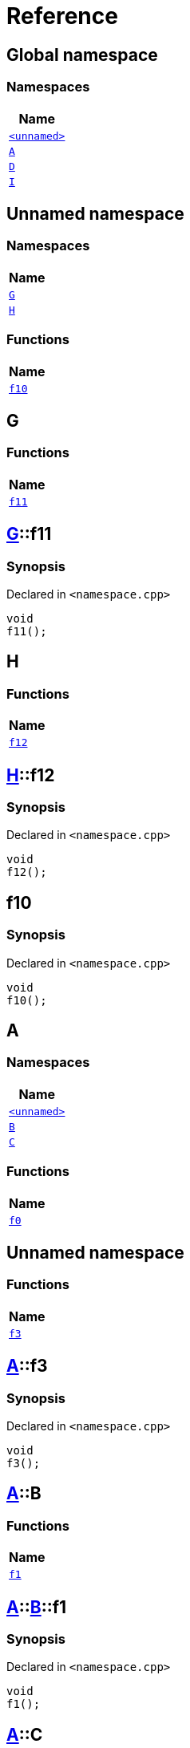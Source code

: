 = Reference
:mrdocs:

[#index]
== Global namespace


=== Namespaces

[cols=1]
|===
| Name 

| <<00namespace,`&lt;unnamed&gt;`>> 

| <<A,`A`>> 

| <<D,`D`>> 

| <<I,`I`>> 

|===

[#00namespace]
== Unnamed namespace


=== Namespaces

[cols=1]
|===
| Name 

| <<00namespace-G,`G`>> 

| <<00namespace-H,`H`>> 

|===
=== Functions

[cols=1]
|===
| Name 

| <<00namespace-f10,`f10`>> 

|===

[#00namespace-G]
== G


=== Functions

[cols=1]
|===
| Name 

| <<00namespace-G-f11,`f11`>> 

|===

[#00namespace-G-f11]
== <<00namespace-G,G>>::f11


=== Synopsis


Declared in `&lt;namespace&period;cpp&gt;`

[source,cpp,subs="verbatim,replacements,macros,-callouts"]
----
void
f11();
----

[#00namespace-H]
== H


=== Functions

[cols=1]
|===
| Name 

| <<00namespace-H-f12,`f12`>> 

|===

[#00namespace-H-f12]
== <<00namespace-H,H>>::f12


=== Synopsis


Declared in `&lt;namespace&period;cpp&gt;`

[source,cpp,subs="verbatim,replacements,macros,-callouts"]
----
void
f12();
----

[#00namespace-f10]
== f10


=== Synopsis


Declared in `&lt;namespace&period;cpp&gt;`

[source,cpp,subs="verbatim,replacements,macros,-callouts"]
----
void
f10();
----

[#A]
== A


=== Namespaces

[cols=1]
|===
| Name 

| <<A-00namespace,`&lt;unnamed&gt;`>> 

| <<A-B,`B`>> 

| <<A-C,`C`>> 

|===
=== Functions

[cols=1]
|===
| Name 

| <<A-f0,`f0`>> 

|===

[#A-00namespace]
== Unnamed namespace


=== Functions

[cols=1]
|===
| Name 

| <<A-00namespace-f3,`f3`>> 

|===

[#A-00namespace-f3]
== <<A,A>>::f3


=== Synopsis


Declared in `&lt;namespace&period;cpp&gt;`

[source,cpp,subs="verbatim,replacements,macros,-callouts"]
----
void
f3();
----

[#A-B]
== <<A,A>>::B


=== Functions

[cols=1]
|===
| Name 

| <<A-B-f1,`f1`>> 

|===

[#A-B-f1]
== <<A,A>>::<<A-B,B>>::f1


=== Synopsis


Declared in `&lt;namespace&period;cpp&gt;`

[source,cpp,subs="verbatim,replacements,macros,-callouts"]
----
void
f1();
----

[#A-C]
== <<A,A>>::C


=== Functions

[cols=1]
|===
| Name 

| <<A-C-f2,`f2`>> 

|===

[#A-C-f2]
== <<A,A>>::<<A-C,C>>::f2


=== Synopsis


Declared in `&lt;namespace&period;cpp&gt;`

[source,cpp,subs="verbatim,replacements,macros,-callouts"]
----
void
f2();
----

[#A-f0]
== <<A,A>>::f0


=== Synopsis


Declared in `&lt;namespace&period;cpp&gt;`

[source,cpp,subs="verbatim,replacements,macros,-callouts"]
----
void
f0();
----

[#D]
== D


=== Namespaces

[cols=1]
|===
| Name 

| <<D-00namespace,`&lt;unnamed&gt;`>> 

| <<D-E,`E`>> 

| <<D-F,`F`>> 

|===
=== Functions

[cols=1]
|===
| Name 

| <<D-f5,`f5`>> 

|===

[#D-00namespace]
== Unnamed namespace


=== Functions

[cols=1]
|===
| Name 

| <<D-00namespace-f8,`f8`>> 

|===

[#D-00namespace-f8]
== <<D,D>>::f8


=== Synopsis


Declared in `&lt;namespace&period;cpp&gt;`

[source,cpp,subs="verbatim,replacements,macros,-callouts"]
----
void
f8();
----

[#D-E]
== <<D,D>>::E


=== Functions

[cols=1]
|===
| Name 

| <<D-E-f6,`f6`>> 

|===

[#D-E-f6]
== <<D,D>>::<<D-E,E>>::f6


=== Synopsis


Declared in `&lt;namespace&period;cpp&gt;`

[source,cpp,subs="verbatim,replacements,macros,-callouts"]
----
void
f6();
----

[#D-F]
== <<D,D>>::F


=== Functions

[cols=1]
|===
| Name 

| <<D-F-f7,`f7`>> 

|===

[#D-F-f7]
== <<D,D>>::<<D-F,F>>::f7


=== Synopsis


Declared in `&lt;namespace&period;cpp&gt;`

[source,cpp,subs="verbatim,replacements,macros,-callouts"]
----
void
f7();
----

[#D-f5]
== <<D,D>>::f5


=== Synopsis


Declared in `&lt;namespace&period;cpp&gt;`

[source,cpp,subs="verbatim,replacements,macros,-callouts"]
----
void
f5();
----

[#I]
== I


=== Namespaces

[cols=1]
|===
| Name 

| <<I-00namespace,`&lt;unnamed&gt;`>> 

|===

[#I-00namespace]
== Unnamed namespace


=== Functions

[cols=1]
|===
| Name 

| <<I-00namespace-f14,`f14`>> 

|===

[#I-00namespace-f14]
== <<I,I>>::f14


=== Synopsis


Declared in `&lt;namespace&period;cpp&gt;`

[source,cpp,subs="verbatim,replacements,macros,-callouts"]
----
void
f14();
----



[.small]#Created with https://www.mrdocs.com[MrDocs]#
